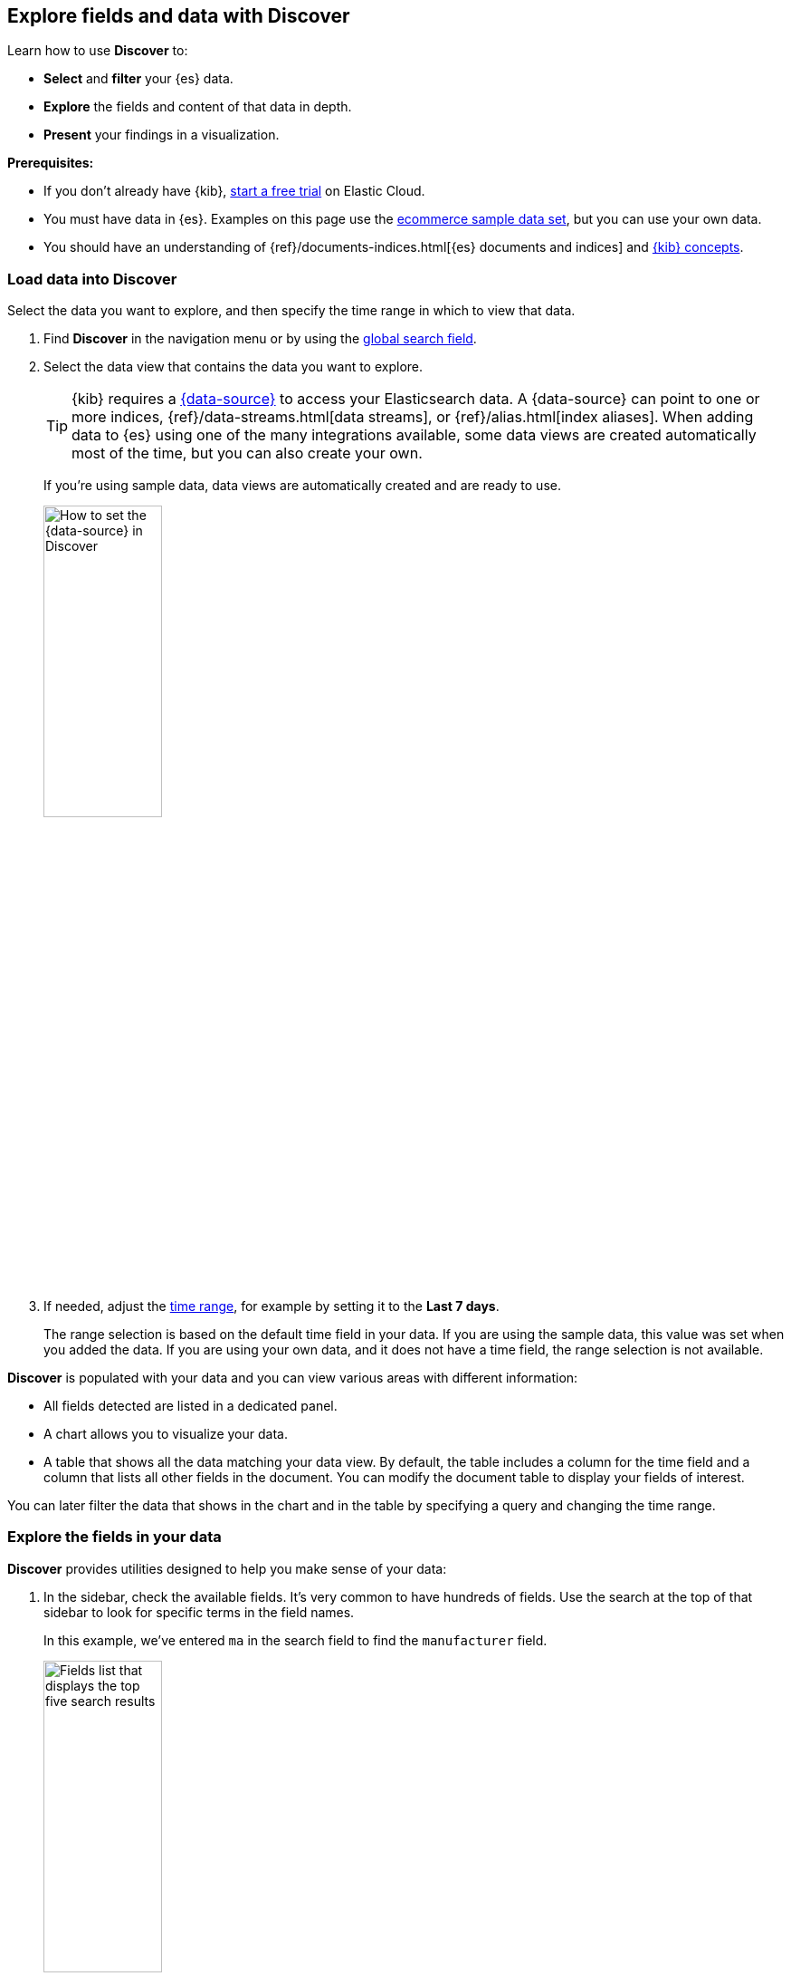 [[discover-get-started]]
== Explore fields and data with Discover

Learn how to use *Discover* to:

- **Select** and **filter** your {es} data.
- **Explore** the fields and content of that data in depth.
- **Present** your findings in a visualization.

*Prerequisites:*

- If you don’t already have {kib}, https://www.elastic.co/cloud/elasticsearch-service/signup?baymax=docs-body&elektra=docs[start a free trial] on Elastic Cloud.
- You must have data in {es}. Examples on this page use the
<<gs-get-data-into-kibana,ecommerce sample data set>>, but you can use your own data.
- You should have an understanding of {ref}/documents-indices.html[{es} documents and indices]
and <<kibana-concepts-analysts, {kib} concepts>>.


[float]
[[find-the-data-you-want-to-use]]
=== Load data into Discover

Select the data you want to explore, and then specify the time range in which to view that data.

. Find **Discover** in the navigation menu or by using the <<kibana-navigation-search,global search field>>.

. Select the data view that contains the data you want to explore.
+
TIP: {kib} requires a <<data-views,{data-source}>> to access your Elasticsearch data. A {data-source} can point to one or more indices, {ref}/data-streams.html[data streams], or {ref}/alias.html[index aliases]. When adding data to {es} using one of the many integrations available, some data views are created automatically most of the time, but you can also create your own.
+
If you're using sample data, data views are automatically created and are ready to use.
+
[role="screenshot"]
image::images/discover-data-view.png[How to set the {data-source} in Discover, width="40%"]

. If needed, adjust the <<set-time-filter,time range>>, for example by setting it to the *Last 7 days*.
+
The range selection is based on the default time field in your data.
If you are using the sample data, this value was set when you added the data.
If you are using your own data, and it does not have a time field, the range selection is not available.

**Discover** is populated with your data and you can view various areas with different information:

* All fields detected are listed in a dedicated panel.
* A chart allows you to visualize your data. 
* A table that shows all the data matching your data view.
By default, the table includes a column for the time field and a column that lists all other fields in the document.
You can modify the document table to display your fields of interest.

You can later filter the data that shows in the chart and in the table by specifying a query and changing the time range.

[float]
[[explore-fields-in-your-data]]
=== Explore the fields in your data

**Discover** provides utilities designed to help you make sense of your data:

. In the sidebar, check the available fields. It's very common to have hundreds of fields. Use the search at the top of that sidebar to look for specific terms in the field names.
+
In this example, we've entered `ma` in the search field to find the `manufacturer` field.
+
[role="screenshot"]
image:images/discover-sidebar-available-fields.png[Fields list that displays the top five search results, width=40%]
+
TIP: You can use wildcards in field searches.  For example, `geo*dest` finds `geo.dest` and `geo.src.dest`.

. Select a field to view its most frequent values.
+
**Discover** shows the top 10 values and the number of records used to calculate those values.

. Select the *Plus* icon to add fields to the results table.
You can also drag them from the list into the table.
+
[role="screenshot"]
image::images/discover-add-icon.png[How to add a field as a column in the table, width="50%"]
+
When you add fields to the table, the **Summary** column that was summarizing each result's data is replaced.
+
[role="screenshot"]
image:images/document-table.png[Document table with fields for manufacturer, customer_first_name, and customer_last_name]

. Arrange the view to your liking to display the fields and data you care most about using the various display options of **Discover**. For example, you can change the order and size of columns, expand the table to be in full screen or collapse the chart and the list of fields. Check <<document-explorer,Customize the Discover view>>.

. **Save** your changes to be able to open the same view later on and explore your data further.


[float]
[[add-field-in-discover]]
==== Add a field to your {data-source}

What happens if you forgot to define an important value as a separate field? Or, what if you
want to combine two fields and treat them as one? This is where {ref}/runtime.html[runtime fields] come into play.
You can add a runtime field to your {data-source} from inside of **Discover**,
and then use that field for analysis and visualizations,
the same way you do with other fields.

. In the sidebar, select *Add a field*.

. Select the **Type** of the new field.

. **Name** the field. Name it in a way that corresponds to the way other fields of the data view are named.
You can set a custom label and description for the field to make it more recognizable in your data view. 

. Define the value that you want the field to show. By default, the field value is retrieved from the source data if it already contains a field with the same name. You can customize this with the following options:

** **Set value**: Define a script that will determine the value to show for the field. For more information on adding fields and Painless scripting language examples,
refer to <<runtime-fields, Explore your data with runtime fields>>.
** **Set format**: Set your preferred format for displaying the value. Changing the format can affect the value and prevent highlighting in Discover.

. In the advanced settings, you can adjust the field popularity to make it appear higher or lower in the fields list. By default, Discover orders fields from most selected to least selected.

. **Save** your new field.

You can now find it in the list of fields and add it to the table.

In the following example, we're adding 2 fields: A simple "Hello world" field, and a second field that combines and transforms the `customer_first_name` and `customer_last_name` fields of the sample data into a single "customer" field. Options that are not mentioned are disabled:

**Hello world field example**:

* **Name**: `hello`
* **Type**: `Keyword`
* **Set value**: enabled
* **Script**:
+
```ts
emit("Hello World!");
```

**Customer field example**:

* **Name**: `customer`
* **Type**: `Keyword`
* **Set value**: enabled
* **Script**:
+
```ts
String str = doc['customer_first_name.keyword'].value;
char ch1 = str.charAt(0);
emit(doc['customer_last_name.keyword'].value + ", " + ch1);
```

[float]
==== Visualize aggregated fields
If a field can be {ref}/search-aggregations.html[aggregated], you can quickly
visualize it in details by opening it in **Lens** from **Discover**. **Lens** is the default visualization editor in {kib}.

. In the list of fields, find an aggregated field. For example, with the sample data, you can look for `day_of_week`.
+
[role="screenshot"]
image:images/discover-day-of-week.png[Top values for the day_of_week field, plus Visualize button, width=50%]

. In the popup, click **Visualize**.
+
{kib} creates a **Lens** visualization best suited for this field.

. In **Lens**, from the *Available fields* list, drag and drop more fields to refine the visualization or create combinations. In this example, we're adding the `manufacturer.keyword` field onto the workspace.
+
[role="screenshot"]
image:images/discover-from-visualize.png[Visualization that opens from Discover based on your data]

. Save the visualization if you'd like to add it to a dashboard or keep it in the Visualize library for later use.

For geo point fields (image:images/geoip-icon.png[Geo point field icon, width=20px]),
if you click **Visualize**,
your data appears in a map.
+
[role="screenshot"]
image:images/discover-maps.png[Map containing documents]


[float]
[[compare-documents-in-discover]]
==== Compare documents

You can compare multiple results or documents in details.

. Select the entries you want to compare from the Documents or Results tab in Discover.

. In the **Selected** dropdown at the top of the table, choose **Compare selected**. The comparison view opens and shows the selected entries next to each other.

. Compare the values of each field. By default the first entry selected shows as the reference for displaying differences in the other entries. When the value remains the same for a given field, it's displayed in green. When the value differs, it's displayed in red.
+
image:images/discover-compare-rows.png[Comparison view in Discover]

. Optionally, customize the **Comparison settings** to your liking. You can for example choose to not highlight the differences, to show them more granularly at the line, word, or character level, or even to hide fields where the value matches for all entries.

. Exit the comparison view at any time using the **Exit comparison mode** button.

[float]
[[copy-row-content]]
==== Copy rows as text or JSON

You can quickly copy the content currently displayed in the table for one or several rows to your clipboard.

. Select the rows you want to copy.

. Open the **Selected** menu at the top of the table, and select **Copy selection as text** or **Copy documents as JSON**.

The content is copied to your clipboard in the selected format.
Fields that are not currently added to the table are ignored.

[float]
[[look-inside-a-document]]
==== Explore individual result or document details in depth

[[document-explorer-expand-documents]]
Dive into an individual document to view its fields and the documents
that occurred before and after it.

. In the document table, click the expand icon
image:images/expand-icon-2.png[double arrow icon to open a flyout with the document details]
to show document details.
+
[role="screenshot"]
image:images/document-table-expanded.png[Table view with document expanded]

. Scan through the fields and their values. You can filter the table in several ways:
** If you find a field of interest,
hover your mouse over the *Field* or *Value* columns for filters and additional options. 
** Use the search above the table to filter for specific fields or values, or filter by field type using the options to the right of the search field.
** You can pin some fields by clicking the left column to keep them displayed even if you filter the table.
+
TIP: You can restrict the fields listed in the detailed view to just the fields that you explicitly added to the **Discover** table, using the **Selected only** toggle. In ES|QL mode, you also have an option to hide fields with null values.

. To create a view of the document that you can bookmark and share, select ** View single document**.

. To view documents that occurred before or after the event you are looking at, select
**View surrounding documents**.




[float]
[[search-in-discover]]
=== Search and filter data

[float]
==== Default mode: Search and filter using KQL

One of the unique capabilities of **Discover** is the ability to combine
free text search with filtering based on structured data.
To search all fields, enter a simple string in the query bar.

[role="screenshot"]
image:images/discover-search-field.png[Search field in Discover]

To search particular fields and
build more complex queries, use the <<kuery-query,Kibana Query language>>.
As you type, KQL prompts you with the fields you can search and the operators
you can use to build a structured query.

For example, search the ecommerce sample data for documents where the country matches US:

. Enter `g`, and then select *geoip.country_iso_code*.
. Select *:* for equals some value and *US*, and then click the refresh button or press the Enter key.
. For a more complex search, try:
+
```ts
geoip.country_iso_code : US and products.taxless_price >= 75
```

[[filter-in-discover]]
Whereas the query defines the set of documents you are interested in,
filters enable you to zero in on subsets of those documents.
You can filter results to include or exclude specific fields, filter for a value in a range,
and more.

For example, exclude results from the ecommerce sample data view where day of week is not Wednesday:

. Click image:images/add-icon.png[Add icon] next to the query bar.
. In the *Add filter* pop-up, set the field to *day_of_week*, the operator to *is not*,
and the value to *Wednesday*.
+
[role="screenshot"]
image:images/discover-add-filter.png[Add filter dialog in Discover]

. Click **Add filter**.
. Continue your exploration by adding more filters.
. To remove a filter, click the close icon (x) next to its name in the filter bar.

[float]
==== Search and filter using ES|QL

You can use **Discover** with the Elasticsearch Query Language, ES|QL. When using ES|QL,
you don't have to select a data view. It's your query that determines the data to explore and display in Discover.

You can switch to the ES|QL mode of Discover from the application top bar.

Note that in ES|QL mode, the **Documents** tab is named **Results**.

Learn more about how to use ES|QL queries in <<try-esql, Using ES|QL>>.



[float]
[[save-discover-search]]
==== Save your search for later use

Save your search so you can use it later, generate a CSV report, or use it to create visualizations, dashboards, and Canvas workpads.
Saving a search saves the query text, filters,
and current view of *Discover*, including the columns selected in
the document table, the sort order, and the {data-source}.

. In the toolbar, click **Save**.

. Give your search a title and a description.

. Optionally store <<managing-tags,tags>> and the time range with the search.

. Click **Save**.

[float]
[[share-your-findings]]
==== Share your search

To share your search and **Discover** view with a larger audience, click *Share* in the toolbar.
For detailed information about the sharing options, refer to <<reporting-getting-started,Reporting>>.


[float]
[[alert-from-Discover]]
=== Generate alerts

From *Discover*, you can create a rule to periodically
check when data goes above or below a certain threshold within a given time interval.

. Ensure that your data view,
query, and filters fetch the data for which you want an alert.
. In the toolbar, click *Alerts > Create search threshold rule*.
+
The *Create rule* form is pre-filled with the latest query sent to {es}.
. <<rule-type-es-query, Configure your query>> and <<action-types, select a connector type>>.

. Click *Save*.

For more about this and other rules provided in {alert-features}, go to <<alerting-getting-started>>.


[float]
=== What’s next?

* <<discover-search-for-relevance, Search for relevance>>.

* <<document-explorer, Configure the chart and document table>> to better meet your needs.

[float]
=== Troubleshooting

This section references common questions and issues encountered when using Discover.
Also check the following blog post: {blog-ref}troubleshooting-guide-common-issues-kibana-discover-load[Learn how to resolve common issues with Discover.]

**Some fields show as empty while they should not be, why is that?**

This unexpected situation can happen with runtime fields and regular keyword fields when the string exceeds the value set for the {ref}/ignore-above.html[ignore_above] setting used when indexing the data into {es}.